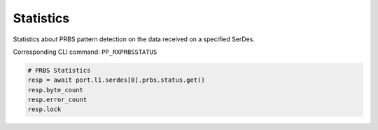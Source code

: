 Statistics
=========================
Statistics about PRBS pattern detection on the data received on a specified
SerDes.

Corresponding CLI command: ``PP_RXPRBSSTATUS``

.. code-block:: python

    # PRBS Statistics
    resp = await port.l1.serdes[0].prbs.status.get()
    resp.byte_count
    resp.error_count
    resp.lock